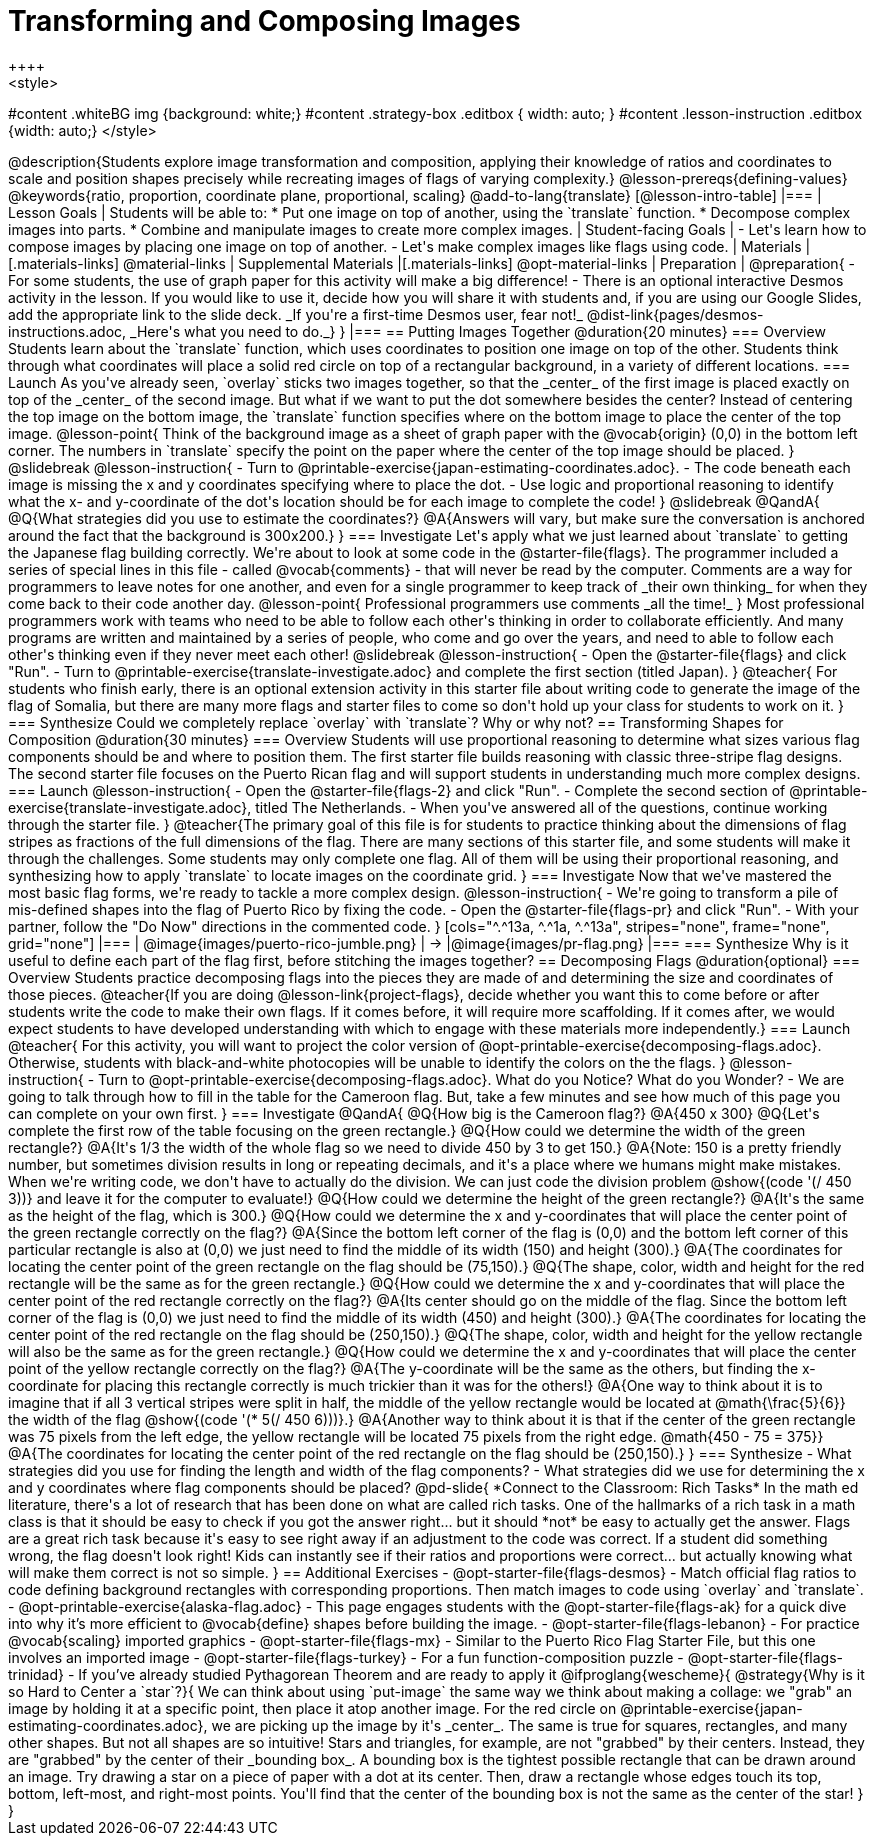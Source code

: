 = Transforming and Composing Images
++++
<style>
#content .whiteBG img {background: white;}
#content .strategy-box .editbox { width: auto; }
#content .lesson-instruction .editbox {width: auto;}
</style>
++++

@description{Students explore image transformation and composition, applying their knowledge of ratios and coordinates to scale and position shapes precisely while recreating images of flags of varying complexity.}

@lesson-prereqs{defining-values}

@keywords{ratio, proportion, coordinate plane, proportional, scaling}

@add-to-lang{translate}

[@lesson-intro-table]
|===

| Lesson Goals
| Students will be able to:

* Put one image on top of another, using the `translate` function.
* Decompose complex images into parts.
* Combine and manipulate images to create more complex images.

| Student-facing Goals
|
- Let's learn how to compose images by placing one image on top of another.
- Let's make complex images like flags using code.

| Materials
|[.materials-links]
@material-links

| Supplemental Materials
|[.materials-links]
@opt-material-links

| Preparation
|
@preparation{
- For some students, the use of graph paper for this activity will make a big difference!
- There is an optional interactive Desmos activity in the lesson. If you would like to use it, decide how you will share it with students and, if you are using our Google Slides, add the appropriate link to the slide deck. _If you're a first-time Desmos user, fear not!_ @dist-link{pages/desmos-instructions.adoc, _Here's what you need to do._}
}

|===

== Putting Images Together @duration{20 minutes}

=== Overview
Students learn about the `translate` function, which uses coordinates to position one image on top of the other. Students think through what coordinates will place a solid red circle on top of a rectangular background, in a variety of different locations.

=== Launch
As you've already seen, `overlay` sticks two images together, so that the _center_ of the first image is placed exactly on top of the _center_ of the second image. But what if we want to put the dot somewhere besides the center?

Instead of centering the top image on the bottom image, the `translate` function specifies where on the bottom image to place the center of the top image.

@lesson-point{
Think of the background image as a sheet of graph paper with the @vocab{origin} (0,0) in the bottom left corner.

The numbers in `translate` specify the point on the paper where the center of the top image should be placed.
}

@slidebreak

@lesson-instruction{

- Turn to @printable-exercise{japan-estimating-coordinates.adoc}. 
- The code beneath each image is missing the x and y coordinates specifying where to place the dot.
- Use logic and proportional reasoning to identify what the x- and y-coordinate of the dot's location should be for each image to complete the code!
}

@slidebreak

@QandA{
@Q{What strategies did you use to estimate the coordinates?}
@A{Answers will vary, but make sure the conversation is anchored around the fact that the background is 300x200.}
}

=== Investigate
Let's apply what we just learned about `translate` to getting the Japanese flag building correctly.

We're about to look at some code in the @starter-file{flags}. The programmer included a series of special lines in this file - called @vocab{comments} - that will never be read by the computer.  Comments are a way for programmers to leave notes for one another, and even for a single programmer to keep track of _their own thinking_ for when they come back to their code another day.

@lesson-point{
Professional programmers use comments _all the time!_
}

Most professional programmers work with teams who need to be able to follow each other's thinking in order to collaborate efficiently. And many programs are written and maintained by a series of people, who come and go over the years, and need to able to follow each other's thinking even if they never meet each other!

@slidebreak

@lesson-instruction{
- Open the @starter-file{flags} and click "Run".
- Turn to @printable-exercise{translate-investigate.adoc} and complete the first section (titled Japan).
}

@teacher{
For students who finish early, there is an optional extension activity in this starter file about writing code to generate the image of the flag of Somalia, but there are many more flags and starter files to come so don't hold up your class for students to work on it.
}

=== Synthesize

Could we completely replace `overlay` with `translate`? Why or why not?

== Transforming Shapes for Composition @duration{30 minutes}

=== Overview
Students will use proportional reasoning to determine what sizes various flag components should be and where to position them. The first starter file builds reasoning with classic three-stripe flag designs. The second starter file focuses on the Puerto Rican flag and will support students in understanding much more complex designs.

=== Launch

@lesson-instruction{
- Open the @starter-file{flags-2} and click "Run".
- Complete the second section of @printable-exercise{translate-investigate.adoc}, titled The Netherlands.
- When you've answered all of the questions, continue working through the starter file.
}

@teacher{The primary goal of this file is for students to practice thinking about the dimensions of flag stripes as fractions of the full dimensions of the flag. There are many sections of this starter file, and some students will make it through the challenges. Some students may only complete one flag. All of them will be using their proportional reasoning, and synthesizing how to apply `translate` to locate images on the coordinate grid.
}

=== Investigate

Now that we've mastered the most basic flag forms, we're ready to tackle a more complex design.

@lesson-instruction{
- We're going to transform a pile of mis-defined shapes into the flag of Puerto Rico by fixing the code.
- Open the @starter-file{flags-pr} and click "Run".
- With your partner, follow the "Do Now" directions in the commented code.
}

[cols="^.^13a, ^.^1a, ^.^13a", stripes="none", frame="none", grid="none"]
|===
| @image{images/puerto-rico-jumble.png} | &rarr; |@image{images/pr-flag.png}
|===

=== Synthesize

Why is it useful to define each part of the flag first, before stitching the images together?

== Decomposing Flags @duration{optional}

=== Overview

Students practice decomposing flags into the pieces they are made of and determining the size and coordinates of those pieces.

@teacher{If you are doing @lesson-link{project-flags}, decide whether you want this to come before or after students write the code to make their own flags. If it comes before, it will require more scaffolding. If it comes after, we would expect students to have developed understanding with which to engage with these materials more independently.}

=== Launch

@teacher{
For this activity, you will want to project the color version of @opt-printable-exercise{decomposing-flags.adoc}. Otherwise, students with black-and-white photocopies will be unable to identify the colors on the the flags.
}

@lesson-instruction{
- Turn to @opt-printable-exercise{decomposing-flags.adoc}. What do you Notice? What do you Wonder?
- We are going to talk through how to fill in the table for the Cameroon flag. But, take a few minutes and see how much of this page you can complete on your own first.
}

=== Investigate

@QandA{
@Q{How big is the Cameroon flag?}
@A{450 x 300}

@Q{Let's complete the first row of the table focusing on the green rectangle.}
@Q{How could we determine the width of the green rectangle?}
@A{It's 1/3 the width of the whole flag so we need to divide 450 by 3 to get 150.}
@A{Note: 150 is a pretty friendly number, but sometimes division results in long or repeating decimals, and it's a place where we humans might make mistakes. When we're writing code, we don't have to actually do the division. We can just code the division problem @show{(code '(/ 450 3))} and leave it for the computer to evaluate!}

@Q{How could we determine the height of the green rectangle?}
@A{It's the same as the height of the flag, which is 300.}

@Q{How could we determine the x and y-coordinates that will place the center point of the green rectangle correctly on the flag?}
@A{Since the bottom left corner of the flag is (0,0) and the bottom left corner of this particular rectangle is also at (0,0) we just need to find the middle of its width (150) and height (300).}
@A{The coordinates for locating the center point of the green rectangle on the flag should be (75,150).}

@Q{The shape, color, width and height for the red rectangle will be the same as for the green rectangle.}
@Q{How could we determine the x and y-coordinates that will place the center point of the red rectangle correctly on the flag?}
@A{Its center should go on the middle of the flag. Since the bottom left corner of the flag is (0,0) we just need to find the middle of its width (450) and height (300).}
@A{The coordinates for locating the center point of the red rectangle on the flag should be (250,150).}

@Q{The shape, color, width and height for the yellow rectangle will also be the same as for the green rectangle.}
@Q{How could we determine the x and y-coordinates that will place the center point of the yellow rectangle correctly on the flag?}
@A{The y-coordinate will be the same as the others, but finding the x-coordinate for placing this rectangle correctly is much trickier than it was for the others!}
@A{One way to think about it is to imagine that if all 3 vertical stripes were split in half, the middle of the yellow rectangle would be located at @math{\frac{5}{6}} the width of the flag @show{(code '(* 5(/ 450 6)))}.}
@A{Another way to think about it is that if the center of the green rectangle was 75 pixels from the left edge, the yellow rectangle will be located 75 pixels from the right edge. @math{450 - 75 = 375}}
@A{The coordinates for locating the center point of the red rectangle on the flag should be (250,150).}
}

=== Synthesize

- What strategies did you use for finding the length and width of the flag components?
- What strategies did we use for determining the x and y coordinates where flag components should be placed?

@pd-slide{
*Connect to the Classroom: Rich Tasks*

In the math ed literature, there's a lot of research that has been done on what are called rich tasks. One of the hallmarks of a rich task in a math class is that it should be easy to check if you got the answer right... but it should *not* be easy to actually get the answer.

Flags are a great rich task because it's easy to see right away if an adjustment to the code was correct. If a student did something wrong, the flag doesn't look right!

Kids can instantly see if their ratios and proportions were correct... but actually knowing what will make them correct is not so simple.
}

== Additional Exercises

- @opt-starter-file{flags-desmos} - Match official flag ratios to code defining background rectangles with corresponding proportions. Then match images to code using `overlay` and `translate`.

- @opt-printable-exercise{alaska-flag.adoc} - This page engages students with the @opt-starter-file{flags-ak} for a quick dive into why it’s more efficient to @vocab{define} shapes before building the image.

- @opt-starter-file{flags-lebanon} - For practice @vocab{scaling} imported graphics

- @opt-starter-file{flags-mx} - Similar to the Puerto Rico Flag Starter File, but this one involves an imported image

- @opt-starter-file{flags-turkey} - For a fun function-composition puzzle

- @opt-starter-file{flags-trinidad} - If you’ve already studied Pythagorean Theorem and are ready to apply it

@ifproglang{wescheme}{
@strategy{Why is it so Hard to Center a `star`?}{


We can think about using `put-image` the same way we think about making a collage: we "grab" an image by holding it at a specific point, then place it atop another image. For the red circle on @printable-exercise{japan-estimating-coordinates.adoc}, we are picking up the image by it's _center_. The same is true for squares, rectangles, and many other shapes.

But not all shapes are so intuitive! Stars and triangles, for example, are not "grabbed" by their centers. Instead, they are "grabbed" by the center of their _bounding box_. A bounding box is the tightest possible rectangle that can be drawn around an image.

Try drawing a star on a piece of paper with a dot at its center. Then, draw a rectangle whose edges touch its top, bottom, left-most, and right-most points. You'll find that the center of the bounding box is not the same as the center of the star!
}
}
